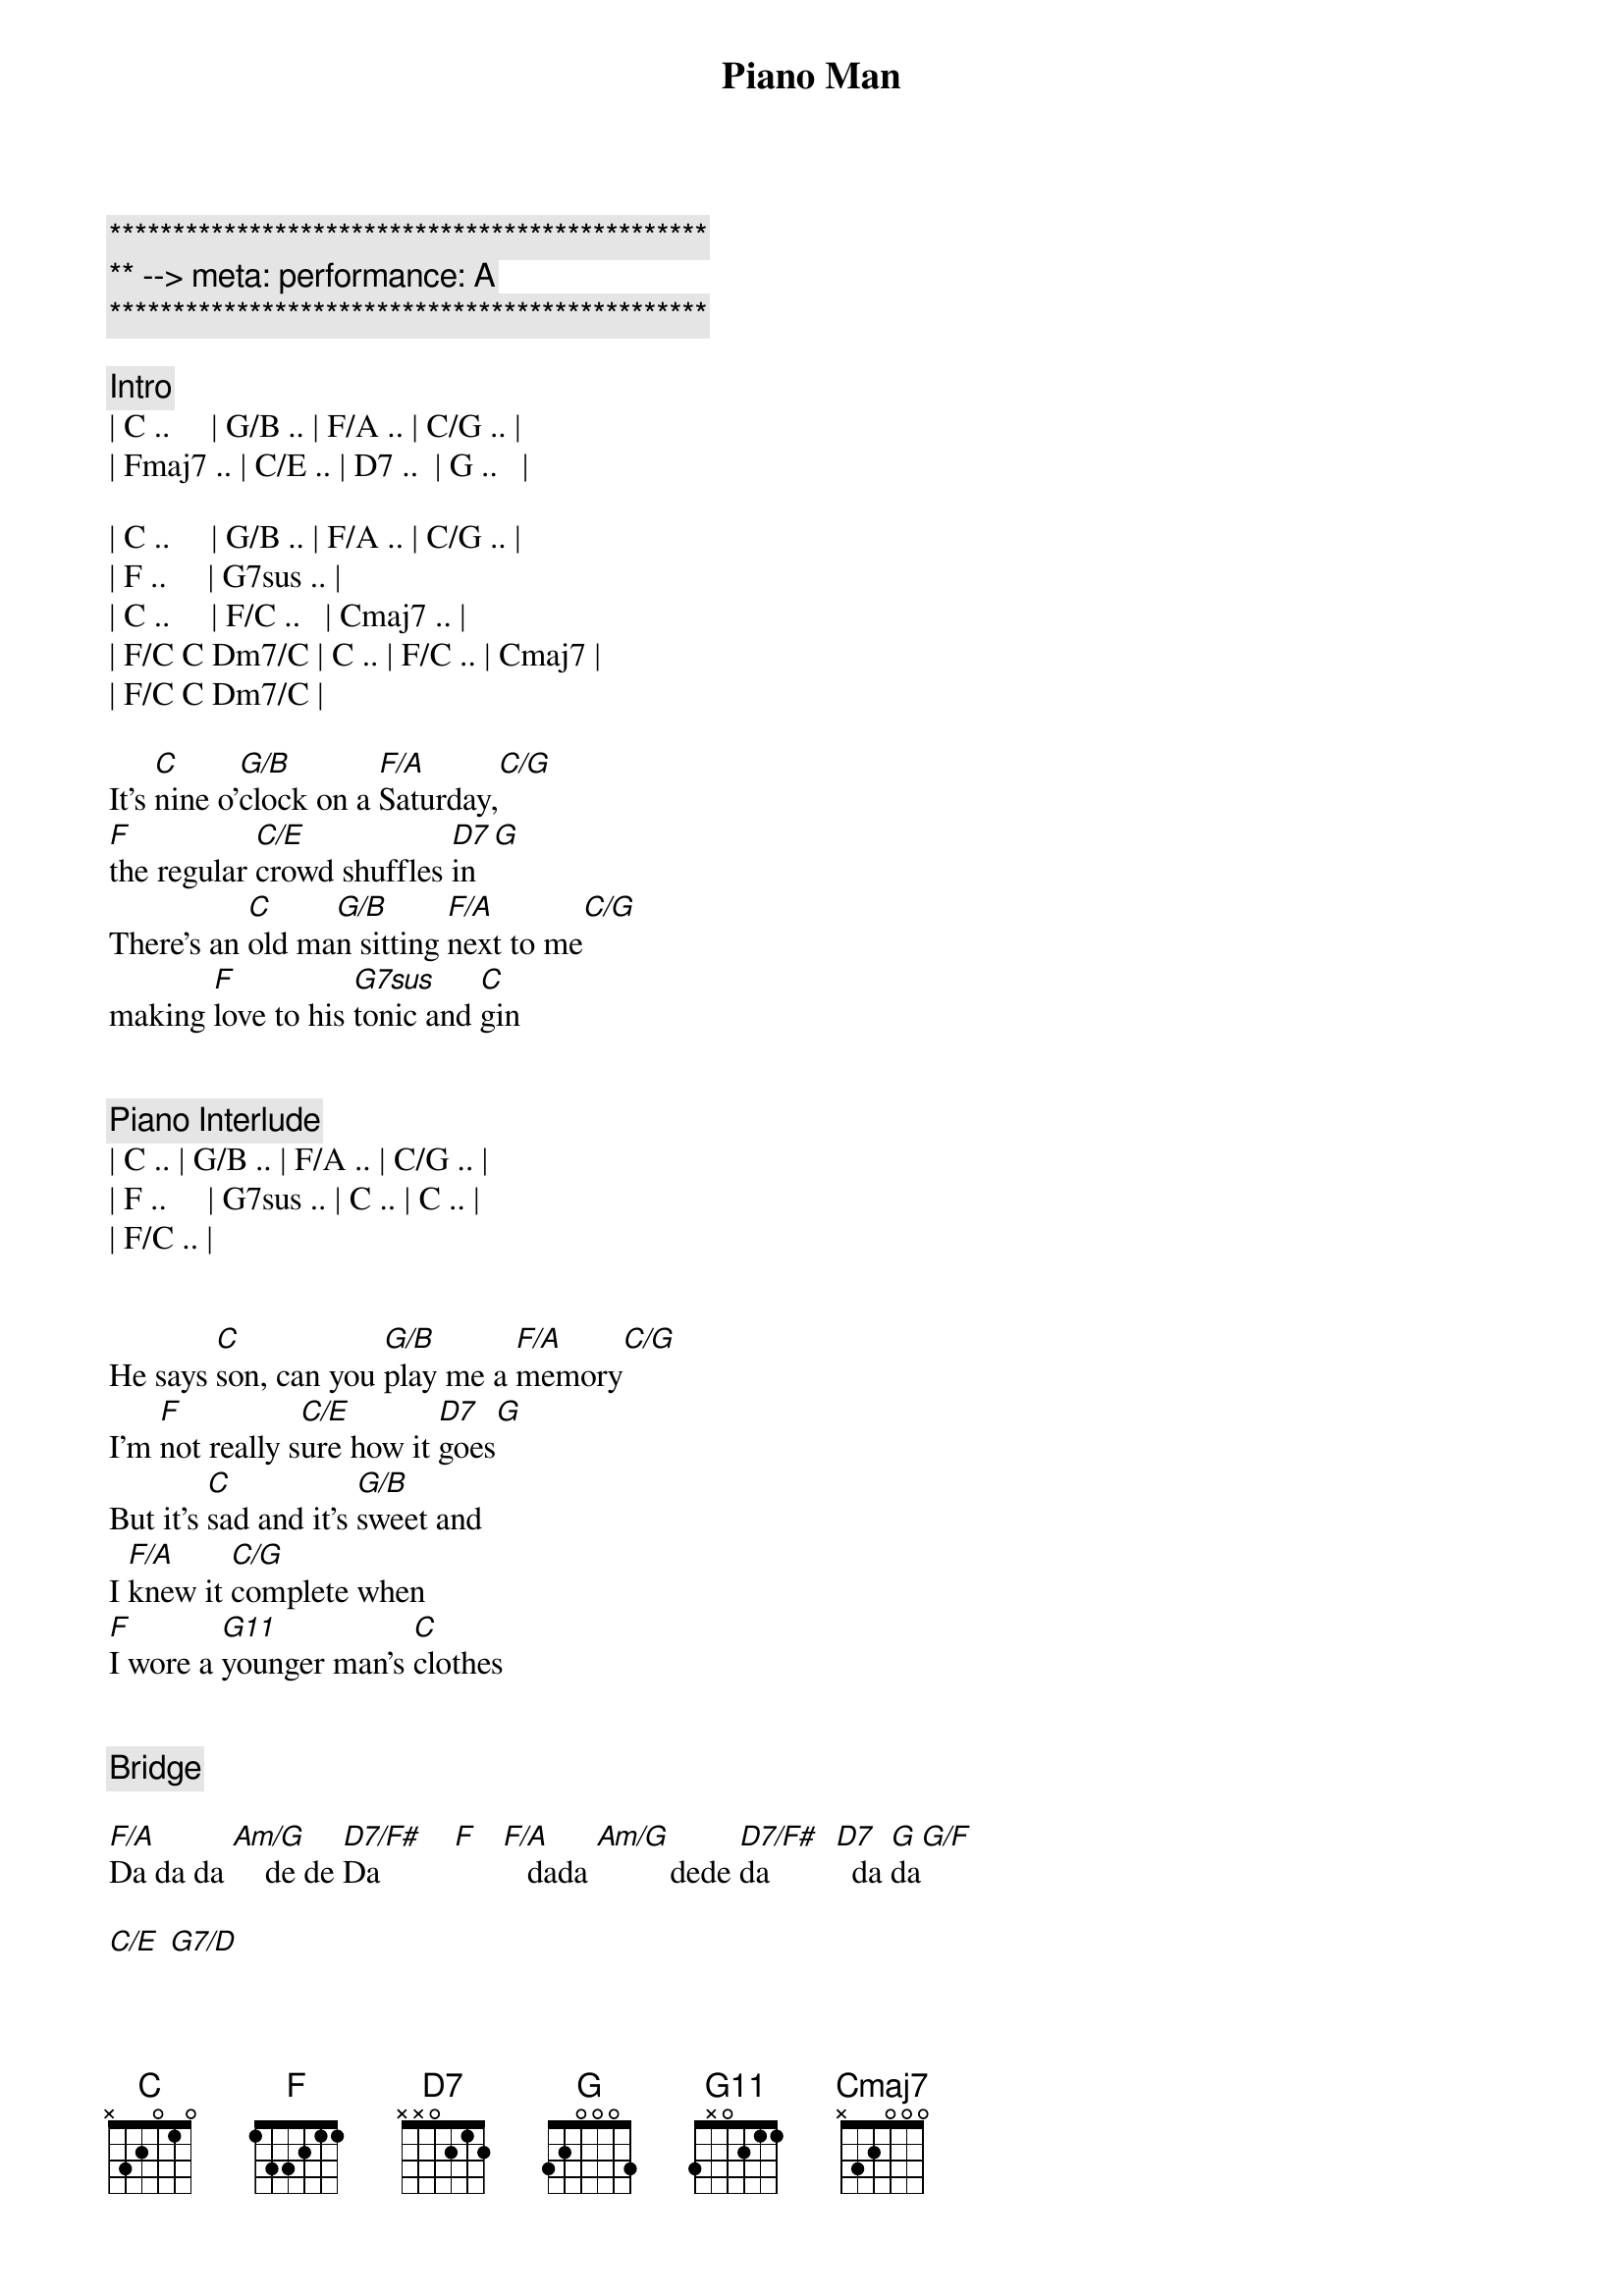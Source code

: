 {title: Piano Man}
{artist: Billy Joel}
{key: C}
{duration: 4:40}
{tempo: 178}
{meta: performance: A}

{c:***********************************************}
{c:** --> meta: performance: A}
{c:***********************************************}

{c: Intro}
| C ..     | G/B .. | F/A .. | C/G .. | 
| Fmaj7 .. | C/E .. | D7 ..  | G ..   |

| C ..     | G/B .. | F/A .. | C/G .. | 
| F ..     | G7sus .. | 
| C ..     | F/C ..   | Cmaj7 .. |
| F/C C Dm7/C | C .. | F/C .. | Cmaj7 |
| F/C C Dm7/C |

{sov}
It's [C]nine o'[G/B]clock on a [F/A]Saturday,[C/G]     
[F]the regular [C/E]crowd shuffles [D7]in[G]
There's an [C]old ma[G/B]n sitting [F/A]next to me[C/G]   
making [F]love to his [G7sus]tonic and [C]gin
{eov}


{c: Piano Interlude}
| C .. | G/B .. | F/A .. | C/G .. | 
| F ..     | G7sus .. | C .. | C .. |
| F/C .. | 


{sov}
He says [C]son, can you [G/B]play me a [F/A]memory[C/G]   
I'm [F]not really s[C/E]ure how it [D7]goes[G]
But it's [C]sad and it's [G/B]sweet and 
I [F/A]knew it [C/G]complete when 
[F]I wore a [G11]younger man's [C]clothes
{eov}


{c: Bridge}

[F/A]Da da da [Am/G]    de de [D7/F#]Da         [F]   [F/A]   dada [Am/G]         dede [D7/F#]da        [D7]  da [G]da[G/F]

[C/E] [G7/D]


{soc}
[C]Sing us a [Em/B]song you're the [F/A]piano man [C/G]
[F]Sing us a [C/E]song to[D7]night[G]
Well, we're [C]all in the [Em/B]mood for a [F/A]melody [C/G]
And [F]you've got us [G11]feeling al[C]right.
{eoc}


{c: Harmonica}
[C]C  [Em/B]F/C  C[F/A]maj7[C/G]  G11[F][G11]
[C] [F/C][Cmaj7][G11]



{sov}
Now [C]John at the b[Em/B]ar is a [F/A]friend of mine[C/G],
He [F]gets me my [C/E]drinks for f[D7]ree[G].
And he's [C]quick with a jo[Em/B]ke or to li[F/A]ght up your smo[C/G]ke
But there's [F]some place that h[G11]e'd rather b[C]e.
{eov}


{sov}
[F/C]    He says [C]Bill I bel[Em/B]ieve this is [F/A]killing me[C/G]
As the [F]smile ran a[C/E]way from his [D7]face[G].
Well, I'm [C]sure that I [Em/B]could be a m[F/A]ovie sta[C/G]r
If [F]I could get o[G11]ut of this p[C]lace.
{eov}


{c: Bridge}
[F/A]Da da da [Am/G]    de de [D7/F#]Da         [F]   [F/A]   dada [Am/G]         dede [D7/F#]da        [D7]  da [G]da[G/F][G]


{sov}
Now [C]Paul is a [Em/B]real estate [F/A]novelis[C/G]t
Who [F]never had t[C/E]ime for a w[D7]ife[G]
And he's t[C]alking with [Em/B]Davy who's s[F/A]till in the [C/G]navy
And [F]probably [G11]will be for [C]life.
{eov}


{c: Harmonica}
[C]C  [Em/B]      [F/A]F/C[C/G][F][G11]


{sov}
And the w[C]aitress is [Em/B]practising [F/A]politics[C/G]
As the [F]businessmen [C/E]slowly get s[D7]toned[G]
Yes, they're [C]sharing a d[Em/B]rink they call [F/A]loneliness[C/G]
But it's [F]better than [G11]drinking a[C]lone.
{eov}



{c: Instrumental}

[F/A]Am  [Am/G]Am/G  [D7/F#]D7/F#  [F]F
[F/A]G  G[Am/G]/F  C/[D7/F#]E  G/D[D7]


{soc}
[C]Sing us a [Em/B]song you're the [F/A]piano man [C/G]
F]Sing us a [C/E]song to[D7]night[G]
Well, we're [C]all in the [Em/B]mood for a [F/A]melody [C/G]
And [F]you've got us [G11]feeling al[C]right.
{eoc}


{c: Harmonica}
[C]C  [G/B]F/C  [F/A]Cmaj[C/G]7  G1[F]1[G11]
[C] [F/C][Cmaj7][G11]


{sov}
It's a [C]pretty[G/B] good crow[F/A]d for a S[C/G]aturday
[F]and the [C/E]manager gives m[D7]e a smile.
[G]Cause he know[C]s that i[G/B]t's me they[F/A]'ve been co[C/G]ming to s[F]ee,
To forget[G11] about lif[C]e for a while
{eov}


{sov}
[C]An[F/C]d    th[Cmaj7]e     pian[G11]o   sounds lik[C]e a carnival[G/B]
And the [F/A]microph[C/G]one smel[F]ls like a b[C/E]eer[D7]
And they[C] sit at the [G/B]bar and put[F/A] bread i[C/G]n my jar
And s[F]ay man wh[G11]at are you do[C]ing here?
{eov}


{c: Bridge}
[F/A]Da da da [Am/G]    de de [D7/F#]Da         [F]    [F/A]  dada  [Am/G]        dede d[D7/F#]a         [D7] da da[G][G/F][C/E][G/D]


[C/E]     [G7/D]
{soc}
[C]Sing us a [G/B]song you're the [F/A]piano man [C/G]
[F]Sing us a [C/E]song to[D7]night[G]
Well, we're [C]all in the [G/B]mood for a [F/A]melody [C/G]
And [F]you've got us [G11]feeling al[C]right
{eoc}



{c: Harmonica}
[C]C  [G/B]F/C  [F/A]Cmaj[C/G]7  G1[F]1[G11]
C  F/C  Cmaj7  G/F  C/E  G/D  C
